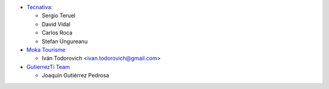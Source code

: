 * `Tecnativa <https://www.tecnativa.com>`__:

  * Sergio Teruel
  * David Vidal
  * Carlos Roca
  * Stefan Ungureanu
* `Moka Tourisme <https://www.mokatourisme.fr>`_

  * Iván Todorovich <ivan.todorovich@gmail.com>
* `GutierrezTi Team <https://gutierrezti.es>`_

  * Joaquín Gutiérrez Pedrosa
